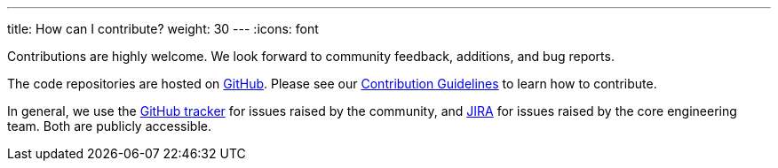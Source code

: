 ---
title: How can I contribute?
weight: 30
---
:icons: font

Contributions are highly welcome. We look forward to community feedback, additions, and bug reports.

The code repositories are hosted on https://github.com/kiali[GitHub].
Please see our https://github.com/kiali/kiali/blob/master/CONTRIBUTING.md[Contribution Guidelines] to learn how to contribute.

In general, we use the https://github.com/kiali/kiali/issues[GitHub tracker] for issues raised by the community,
and https://issues.jboss.org/projects/KIALI/issues/[JIRA] for issues raised by the core engineering team. Both are
publicly accessible.

